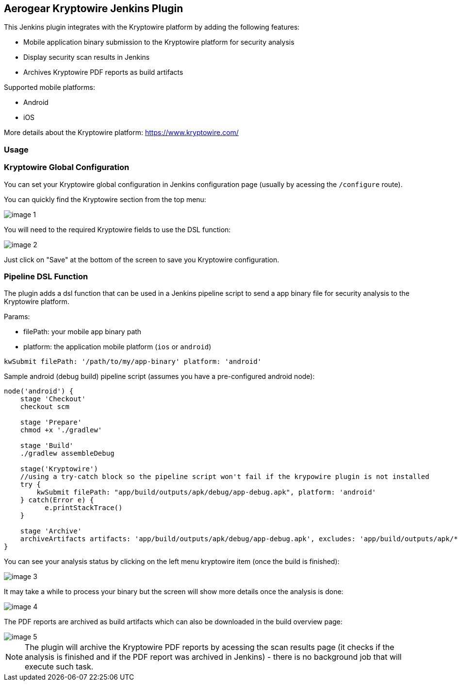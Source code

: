 == Aerogear Kryptowire Jenkins Plugin

This Jenkins plugin integrates with the Kryptowire platform by adding the following features:

* Mobile application binary submission to the Kryptowire platform for security analysis
* Display security scan results in Jenkins
* Archives Kryptowire PDF reports as build artifacts

Supported mobile platforms:

* Android
* iOS

More details about the Kryptowire platform: https://www.kryptowire.com/

=== Usage

=== Kryptowire Global Configuration

You can set your Kryptowire global configuration in Jenkins configuration page (usually by acessing the `/configure` route).

You can quickly find the Kryptowire section from the top menu:

image::images/image-1.png[]

You will need to the required Kryptowire fields to use the DSL function:

image::images/image-2.png[]

Just click on "Save" at the bottom of the screen to save you Kryptowire configuration.

=== Pipeline DSL Function

The plugin adds a dsl function that can be used in a Jenkins pipeline script to send a app binary file for security analysis to the  Kryptowire platform.

Params:

* filePath: your mobile app binary path
* platform: the application mobile platform (`ios` or `android`)

```groovy
kwSubmit filePath: '/path/to/my/app-binary' platform: 'android'
```

Sample android (debug build) pipeline script (assumes you have a pre-configured android node):

```groovy
node('android') {
    stage 'Checkout'
    checkout scm

    stage 'Prepare'
    chmod +x './gradlew'

    stage 'Build'
    ./gradlew assembleDebug

    stage('Kryptowire')
    //using a try-catch block so the pipeline script won't fail if the krypowire plugin is not installed
    try {
        kwSubmit filePath: "app/build/outputs/apk/debug/app-debug.apk", platform: 'android'
    } catch(Error e) {
          e.printStackTrace()
    }

    stage 'Archive'
    archiveArtifacts artifacts: 'app/build/outputs/apk/debug/app-debug.apk', excludes: 'app/build/outputs/apk/*-unaligned.apk'
}
```

You can see your analysis status by clicking on the left menu kryptowire item (once the build is finished):

image::images/image-3.png[]

It may take a while to process your binary but the screen will show more details once the analysis is done:

image::images/image-4.png[]

The PDF reports are archived as build artifacts which can also be downloaded in the build overview page:

image::images/image-5.png[]

NOTE: The plugin will archive the Kryptowire PDF reports by acessing the scan results page (it checks if the analysis is finished and if the PDF report was archived in Jenkins) - there is no background job that will execute such task.
